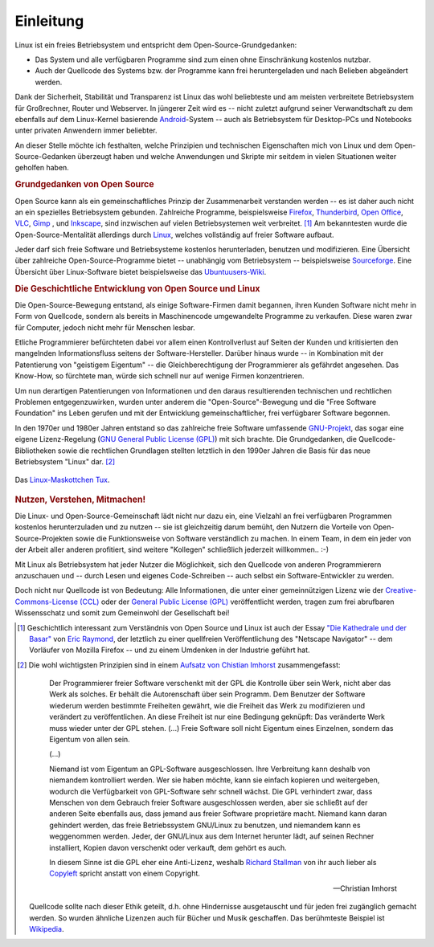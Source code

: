 
.. _Einleitung:

Einleitung
==========

Linux ist ein freies Betriebsystem und entspricht dem Open-Source-Grundgedanken:

* Das System und alle verfügbaren Programme sind zum einen ohne Einschränkung
  kostenlos nutzbar. 
* Auch der Quellcode des Systems bzw. der Programme kann frei heruntergeladen
  und nach Belieben abgeändert werden.

Dank der Sicherheit, Stabilität und Transparenz ist Linux das wohl beliebteste
und am meisten verbreitete Betriebsystem für Großrechner, Router und Webserver.
In jüngerer Zeit wird es -- nicht zuletzt aufgrund seiner Verwandtschaft zu dem
ebenfalls auf dem Linux-Kernel basierende `Android
<https://de.wikipedia.org/wiki/Android_(Betriebssystem)>`_-System -- auch als
Betriebsystem für Desktop-PCs und Notebooks unter privaten Anwendern immer
beliebter. 

An dieser Stelle möchte ich festhalten, welche Prinzipien und technischen
Eigenschaften mich von Linux und dem Open-Source-Gedanken überzeugt haben und
welche Anwendungen und Skripte mir seitdem in vielen Situationen weiter geholfen
haben.


.. _Grundgedanken von Open Source:

.. rubric:: Grundgedanken von Open Source

Open Source kann als ein gemeinschaftliches Prinzip der Zusammenarbeit
verstanden werden -- es ist daher auch nicht an ein spezielles Betriebsystem
gebunden. Zahlreiche Programme, beispielsweise `Firefox
<http://de.wikipedia.org/wiki/Firefox>`_, `Thunderbird
<http://de.wikipedia.org/wiki/Thunderbird>`_, `Open Office
<https://de.wikipedia.org/wiki/OpenOffice>`_, `VLC
<http://de.wikipedia.org/wiki/VLC_media_player>`_, `Gimp
<http://de.wikipedia.org/wiki/Gimp>`_ , und `Inkscape
<http://de.wikipedia.org/wiki/Inkscape>`_, sind inzwischen auf vielen
Betriebsystemen weit verbreitet. [#H1]_ Am bekanntesten wurde die
Open-Source-Mentalität allerdings durch `Linux
<http://de.wikipedia.org/wiki/Linux>`_, welches vollständig auf freier Software
aufbaut.

Jeder darf sich freie Software und Betriebsysteme kostenlos herunterladen,
benutzen und modifizieren. Eine Übersicht über zahlreiche Open-Source-Programme
bietet -- unabhängig vom Betriebsystem -- beispielsweise `Sourceforge
<http://sourceforge.net>`_. Eine Übersicht über Linux-Software bietet
beispielsweise das `Ubuntuusers-Wiki <http://wiki.ubuntuusers.de/Software>`_.


.. index:: Copyleft
.. _Die Geschichtliche Entwicklung von Open Source und Linux:

.. rubric:: Die Geschichtliche Entwicklung von Open Source und Linux

Die Open-Source-Bewegung entstand, als einige Software-Firmen damit begannen,
ihren Kunden Software nicht mehr in Form von Quellcode, sondern als bereits in
Maschinencode umgewandelte Programme zu verkaufen. Diese waren zwar für
Computer, jedoch nicht mehr für Menschen lesbar.

.. only:: latex

    .. image:: pics/open-source.png
        :align: center
        :width: 40%


Etliche Programmierer befürchteten dabei vor allem einen Kontrollverlust auf
Seiten der Kunden und kritisierten den mangelnden Informationsfluss seitens der
Software-Hersteller. Darüber hinaus wurde -- in Kombination mit der Patentierung
von "geistigem Eigentum" -- die Gleichberechtigung der Programmierer als
gefährdet angesehen. Das Know-How, so fürchtete man, würde sich schnell nur auf
wenige Firmen konzentrieren. 

Um nun derartigen Patentierungen von Informationen und den daraus resultierenden
technischen und rechtlichen Problemen entgegenzuwirken, wurden unter anderem die
"Open-Source"-Bewegung und die "Free Software Foundation" ins Leben gerufen und
mit der Entwicklung gemeinschaftlicher, frei verfügbarer Software begonnen. 

.. only:: html

    .. figure:: pics/open-source.png
        :name: fig-open-source-logo
        :alt:  fig-open-source-logo
        :align: center
        :width: 40%

        Das `Open-Source-Logo <http://de.wikipedia.org/wiki/Open_source>`_. 
      
        :download:`SVG: Open-Source-Logo <pics/open-source.svg>`

.. index:: GNU

In den 1970er und 1980er Jahren entstand so das zahlreiche freie Software
umfassende `GNU-Projekt <http://de.wikipedia.org/wiki/GNU>`_, das sogar eine
eigene Lizenz-Regelung (`GNU General Public License (GPL)
<http://de.wikipedia.org/wiki/Gpl>`_) mit sich brachte. Die Grundgedanken, die
Quellcode-Bibliotheken sowie die rechtlichen Grundlagen stellten letztlich in
den 1990er Jahren die Basis für das neue Betriebsystem "Linux" dar. [#AQ]_

.. figure:: pics/tux.png
    :name: fig-tux
    :alt:  fig-tux
    :align: center
    :width: 40%

    Das `Linux-Maskottchen Tux <http://de.wikipedia.org/wiki/Tux_(Maskottchen)>`_. 
    
    .. only:: html
    
        :download:`SVG: Tux <pics/tux.svg>`



.. _Nutzen, Verstehen, Mitmachen:

.. rubric:: Nutzen, Verstehen, Mitmachen! 

Die Linux- und Open-Source-Gemeinschaft lädt nicht nur dazu ein, eine Vielzahl
an frei verfügbaren Programmen kostenlos herunterzuladen und zu nutzen -- sie
ist gleichzeitig darum bemüht, den Nutzern die Vorteile von
Open-Source-Projekten sowie die Funktionsweise von Software verständlich zu
machen. In einem Team, in dem ein jeder von der Arbeit aller anderen profitiert,
sind weitere "Kollegen" schließlich jederzeit willkommen.. :-) 

Mit Linux als Betriebsystem hat jeder Nutzer die Möglichkeit, sich den Quellcode
von anderen Programmierern anzuschauen und -- durch Lesen und eigenes
Code-Schreiben -- auch selbst ein Software-Entwickler zu werden. 

Doch nicht nur Quellcode ist von Bedeutung: Alle Informationen, die unter einer
gemeinnützigen Lizenz wie der `Creative-Commons-License (CCL)
<http://de.wikipedia.org/wiki/Creative_Commons>`_ oder der `General Public
License (GPL) <http://de.wikipedia.org/wiki/Gpl>`_ veröffentlicht werden, tragen
zum frei abrufbaren Wissensschatz und somit zum Gemeinwohl der Gesellschaft bei! 

.. raw:: html

    <hr />
    
.. only:: html

    .. rubric:: Anmerkungen:

.. [#H1] Geschichtlich interessant zum Verständnis von Open Source und Linux ist
    auch der Essay `"Die Kathedrale und der Basar"
    <https://de.wikipedia.org/wiki/Die_Kathedrale_und_der_Basar>`_ von `Eric
    Raymond <http://de.wikipedia.org/wiki/Eric_Raymond>`_, der letztlich zu
    einer quellfreien Veröffentlichung des "Netscape Navigator" -- dem Vorläufer
    von Mozilla Firefox -- und zu einem Umdenken in der Industrie geführt hat.

.. [#AQ] Die wohl wichtigsten Prinzipien sind in einem `Aufsatz von Chistian
    Imhorst <http://texte.datenteiler.de/anarchie-und-quellcode-2>`_
    zusammengefasst:

    .. pull-quote::

        Der Programmierer freier Software verschenkt mit der GPL die Kontrolle über
        sein Werk, nicht aber das Werk als solches. Er behält die Autorenschaft über
        sein Programm. Dem Benutzer der Software wiederum werden bestimmte
        Freiheiten gewährt, wie die Freiheit das Werk zu modifizieren und verändert
        zu veröffentlichen. An diese Freiheit ist nur eine Bedingung geknüpft: Das
        veränderte Werk muss wieder unter der GPL stehen. (...) Freie Software soll
        nicht Eigentum eines Einzelnen, sondern das Eigentum von allen sein.

        (...)

        Niemand ist vom Eigentum an GPL-Software ausgeschlossen. Ihre Verbreitung
        kann deshalb von niemandem kontrolliert werden. Wer sie haben möchte, kann
        sie einfach kopieren und weitergeben, wodurch die Verfügbarkeit von
        GPL-Software sehr schnell wächst. Die GPL verhindert zwar, dass Menschen
        von dem Gebrauch freier Software ausgeschlossen werden, aber sie schließt
        auf der anderen Seite ebenfalls aus, dass jemand aus freier Software
        proprietäre macht. Niemand kann daran gehindert werden, das freie
        Betriebssystem GNU/Linux zu benutzen, und niemandem kann es weggenommen
        werden. Jeder, der GNU/Linux aus dem Internet herunter lädt, auf seinen
        Rechner installiert, Kopien davon verschenkt oder verkauft, dem gehört es
        auch. 
      
        In diesem Sinne ist die GPL eher eine Anti-Lizenz, weshalb `Richard Stallman
        <http://de.wikipedia.org/wiki/Richard_Stallman>`_ von ihr auch lieber als
        `Copyleft <http://de.wikipedia.org/wiki/Copyleft>`_ spricht anstatt von
        einem Copyright.

        -- Christian Imhorst

    Quellcode sollte nach dieser Ethik geteilt, d.h. ohne Hindernisse
    ausgetauscht und für jeden frei zugänglich gemacht werden. So wurden
    ähnliche Lizenzen auch für Bücher und Musik geschaffen. Das berühmteste
    Beispiel ist `Wikipedia <http://de.wikipedia.org>`_. 



